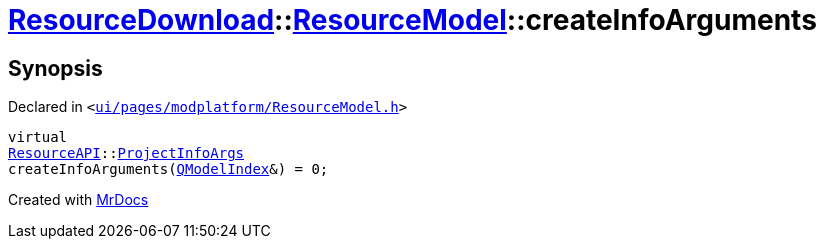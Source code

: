[#ResourceDownload-ResourceModel-createInfoArguments]
= xref:ResourceDownload.adoc[ResourceDownload]::xref:ResourceDownload/ResourceModel.adoc[ResourceModel]::createInfoArguments
:relfileprefix: ../../
:mrdocs:


== Synopsis

Declared in `&lt;https://github.com/PrismLauncher/PrismLauncher/blob/develop/launcher/ui/pages/modplatform/ResourceModel.h#L86[ui&sol;pages&sol;modplatform&sol;ResourceModel&period;h]&gt;`

[source,cpp,subs="verbatim,replacements,macros,-callouts"]
----
virtual
xref:ResourceAPI.adoc[ResourceAPI]::xref:ResourceAPI/ProjectInfoArgs.adoc[ProjectInfoArgs]
createInfoArguments(xref:QModelIndex.adoc[QModelIndex]&) = 0;
----



[.small]#Created with https://www.mrdocs.com[MrDocs]#
